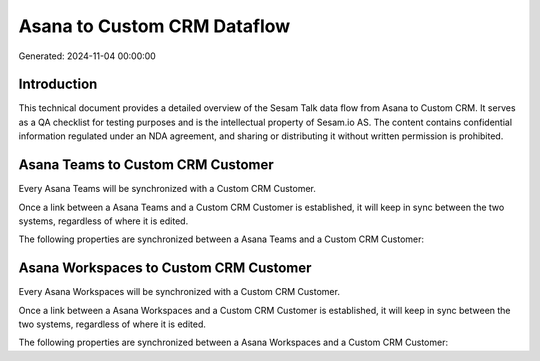 ============================
Asana to Custom CRM Dataflow
============================

Generated: 2024-11-04 00:00:00

Introduction
------------

This technical document provides a detailed overview of the Sesam Talk data flow from Asana to Custom CRM. It serves as a QA checklist for testing purposes and is the intellectual property of Sesam.io AS. The content contains confidential information regulated under an NDA agreement, and sharing or distributing it without written permission is prohibited.

Asana Teams to Custom CRM Customer
----------------------------------
Every Asana Teams will be synchronized with a Custom CRM Customer.

Once a link between a Asana Teams and a Custom CRM Customer is established, it will keep in sync between the two systems, regardless of where it is edited.

The following properties are synchronized between a Asana Teams and a Custom CRM Customer:

.. list-table::
   :header-rows: 1

   * - Asana Teams Property
     - Custom CRM Customer Property
     - Custom CRM Data Type


Asana Workspaces to Custom CRM Customer
---------------------------------------
Every Asana Workspaces will be synchronized with a Custom CRM Customer.

Once a link between a Asana Workspaces and a Custom CRM Customer is established, it will keep in sync between the two systems, regardless of where it is edited.

The following properties are synchronized between a Asana Workspaces and a Custom CRM Customer:

.. list-table::
   :header-rows: 1

   * - Asana Workspaces Property
     - Custom CRM Customer Property
     - Custom CRM Data Type

